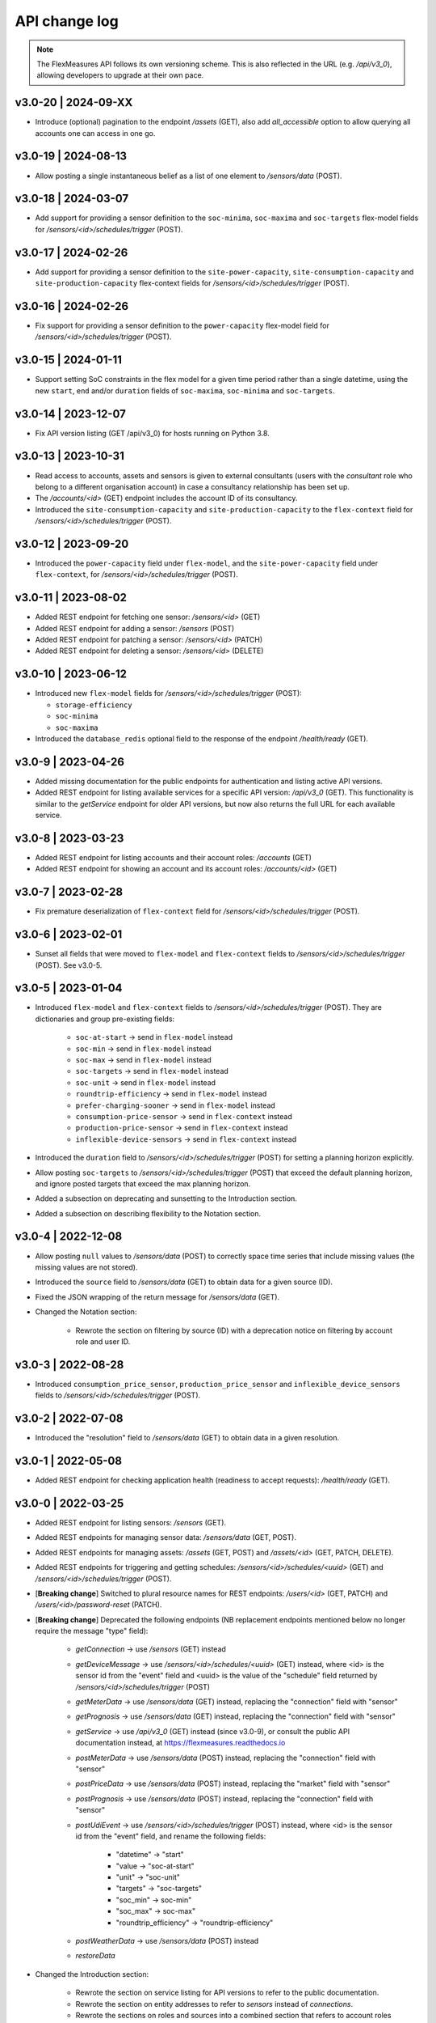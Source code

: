.. _api_change_log:

API change log
===============

.. note:: The FlexMeasures API follows its own versioning scheme. This is also reflected in the URL (e.g. `/api/v3_0`), allowing developers to upgrade at their own pace.

v3.0-20 | 2024-09-XX
""""""""""""""""""""

-  Introduce (optional) pagination to the endpoint `/assets` (GET), also add `all_accessible` option to allow querying all accounts one can access in one go.


v3.0-19 | 2024-08-13
""""""""""""""""""""

-  Allow posting a single instantaneous belief as a list of one element to `/sensors/data` (POST).

v3.0-18 | 2024-03-07
""""""""""""""""""""

- Add support for providing a sensor definition to the ``soc-minima``, ``soc-maxima`` and ``soc-targets`` flex-model fields for `/sensors/<id>/schedules/trigger` (POST).

v3.0-17 | 2024-02-26
""""""""""""""""""""

- Add support for providing a sensor definition to the ``site-power-capacity``, ``site-consumption-capacity`` and ``site-production-capacity`` flex-context fields for `/sensors/<id>/schedules/trigger` (POST).

v3.0-16 | 2024-02-26
""""""""""""""""""""

- Fix support for providing a sensor definition to the ``power-capacity`` flex-model field for `/sensors/<id>/schedules/trigger` (POST).

v3.0-15 | 2024-01-11
""""""""""""""""""""

- Support setting SoC constraints in the flex model for a given time period rather than a single datetime, using the new ``start``, ``end`` and/or ``duration`` fields of ``soc-maxima``, ``soc-minima`` and ``soc-targets``.

v3.0-14 | 2023-12-07
""""""""""""""""""""

- Fix API version listing (GET /api/v3_0) for hosts running on Python 3.8.

v3.0-13 | 2023-10-31
""""""""""""""""""""

- Read access to accounts, assets and sensors is given to external consultants (users with the *consultant* role who belong to a different organisation account) in case a consultancy relationship has been set up.
- The `/accounts/<id>` (GET) endpoint includes the account ID of its consultancy.
- Introduced the ``site-consumption-capacity`` and ``site-production-capacity`` to the ``flex-context`` field for `/sensors/<id>/schedules/trigger` (POST).

v3.0-12 | 2023-09-20
""""""""""""""""""""

- Introduced the ``power-capacity`` field under ``flex-model``, and the ``site-power-capacity`` field under ``flex-context``, for `/sensors/<id>/schedules/trigger` (POST).

v3.0-11 | 2023-08-02
""""""""""""""""""""

- Added REST endpoint for fetching one sensor: `/sensors/<id>` (GET)
- Added REST endpoint for adding a sensor: `/sensors` (POST)
- Added REST endpoint for patching a sensor: `/sensors/<id>` (PATCH)
- Added REST endpoint for deleting a sensor: `/sensors/<id>` (DELETE)

v3.0-10 | 2023-06-12
""""""""""""""""""""

- Introduced new ``flex-model`` fields for `/sensors/<id>/schedules/trigger` (POST):

  - ``storage-efficiency``
  - ``soc-minima``
  - ``soc-maxima``

- Introduced the ``database_redis`` optional field to the response of the endpoint `/health/ready` (GET).

v3.0-9 | 2023-04-26
"""""""""""""""""""

- Added missing documentation for the public endpoints for authentication and listing active API versions.
- Added REST endpoint for listing available services for a specific API version: `/api/v3_0` (GET). This functionality is similar to the *getService* endpoint for older API versions, but now also returns the full URL for each available service.

v3.0-8 | 2023-03-23
"""""""""""""""""""

- Added REST endpoint for listing accounts and their account roles: `/accounts` (GET)
- Added REST endpoint for showing an account and its account roles: `/accounts/<id>` (GET)

v3.0-7 | 2023-02-28
"""""""""""""""""""

- Fix premature deserialization of ``flex-context`` field for `/sensors/<id>/schedules/trigger` (POST).

v3.0-6 | 2023-02-01
"""""""""""""""""""

- Sunset all fields that were moved to ``flex-model`` and ``flex-context`` fields to `/sensors/<id>/schedules/trigger` (POST). See v3.0-5.

v3.0-5 | 2023-01-04
"""""""""""""""""""

- Introduced ``flex-model`` and ``flex-context`` fields to `/sensors/<id>/schedules/trigger` (POST). They are dictionaries and group pre-existing fields:

    - ``soc-at-start`` -> send in ``flex-model`` instead
    - ``soc-min`` -> send in ``flex-model`` instead
    - ``soc-max`` -> send in ``flex-model`` instead
    - ``soc-targets`` -> send in ``flex-model`` instead
    - ``soc-unit`` -> send in ``flex-model`` instead
    - ``roundtrip-efficiency`` -> send in ``flex-model`` instead
    - ``prefer-charging-sooner`` -> send in ``flex-model`` instead
    - ``consumption-price-sensor`` -> send in ``flex-context`` instead
    - ``production-price-sensor`` -> send in ``flex-context`` instead
    - ``inflexible-device-sensors`` -> send in ``flex-context`` instead

- Introduced the ``duration`` field to `/sensors/<id>/schedules/trigger` (POST) for setting a planning horizon explicitly.
- Allow posting ``soc-targets`` to `/sensors/<id>/schedules/trigger` (POST) that exceed the default planning horizon, and ignore posted targets that exceed the max planning horizon.
- Added a subsection on deprecating and sunsetting to the Introduction section.
- Added a subsection on describing flexibility to the Notation section.

v3.0-4 | 2022-12-08
"""""""""""""""""""

- Allow posting ``null`` values to `/sensors/data` (POST) to correctly space time series that include missing values (the missing values are not stored).
- Introduced the ``source`` field to `/sensors/data` (GET) to obtain data for a given source (ID).
- Fixed the JSON wrapping of the return message for `/sensors/data` (GET).
- Changed the Notation section:

    - Rewrote the section on filtering by source (ID) with a deprecation notice on filtering by account role and user ID.

v3.0-3 | 2022-08-28
"""""""""""""""""""

- Introduced ``consumption_price_sensor``, ``production_price_sensor`` and ``inflexible_device_sensors`` fields to `/sensors/<id>/schedules/trigger` (POST).

v3.0-2 | 2022-07-08
"""""""""""""""""""

- Introduced the "resolution" field to `/sensors/data` (GET) to obtain data in a given resolution.

v3.0-1 | 2022-05-08
"""""""""""""""""""

- Added REST endpoint for checking application health (readiness to accept requests): `/health/ready` (GET).

v3.0-0 | 2022-03-25
"""""""""""""""""""

- Added REST endpoint for listing sensors: `/sensors` (GET).
- Added REST endpoints for managing sensor data: `/sensors/data` (GET, POST).
- Added REST endpoints for managing assets: `/assets` (GET, POST) and `/assets/<id>` (GET, PATCH, DELETE).
- Added REST endpoints for triggering and getting schedules: `/sensors/<id>/schedules/<uuid>` (GET) and `/sensors/<id>/schedules/trigger` (POST).
- [**Breaking change**] Switched to plural resource names for REST endpoints:  `/users/<id>` (GET, PATCH) and `/users/<id>/password-reset` (PATCH).
- [**Breaking change**] Deprecated the following endpoints (NB replacement endpoints mentioned below no longer require the message "type" field):

    - *getConnection* -> use `/sensors` (GET) instead
    - *getDeviceMessage* -> use `/sensors/<id>/schedules/<uuid>` (GET) instead, where <id> is the sensor id from the "event" field and <uuid> is the value of the "schedule" field returned by `/sensors/<id>/schedules/trigger` (POST)
    - *getMeterData* -> use `/sensors/data` (GET) instead, replacing the "connection" field with "sensor"
    - *getPrognosis* -> use `/sensors/data` (GET) instead, replacing the "connection" field with "sensor"
    - *getService* -> use `/api/v3_0` (GET) instead (since v3.0-9), or consult the public API documentation instead, at https://flexmeasures.readthedocs.io
    - *postMeterData* -> use `/sensors/data` (POST) instead, replacing the "connection" field with "sensor"
    - *postPriceData* -> use `/sensors/data` (POST) instead, replacing the "market" field with "sensor"
    - *postPrognosis* -> use `/sensors/data` (POST) instead, replacing the "connection" field with "sensor"
    - *postUdiEvent* -> use `/sensors/<id>/schedules/trigger` (POST) instead, where <id> is the sensor id from the "event" field, and rename the following fields:

        - "datetime" -> "start"
        - "value -> "soc-at-start"
        - "unit" -> "soc-unit"
        - "targets" -> "soc-targets"
        - "soc_min" -> soc-min"
        - "soc_max" -> soc-max"
        - "roundtrip_efficiency" -> "roundtrip-efficiency"

    - *postWeatherData* -> use `/sensors/data` (POST) instead
    - *restoreData*

- Changed the Introduction section:

    - Rewrote the section on service listing for API versions to refer to the public documentation.
    - Rewrote the section on entity addresses to refer to *sensors* instead of *connections*.
    - Rewrote the sections on roles and sources into a combined section that refers to account roles rather than USEF roles.
    - Deprecated the section on group notation.

v2.0-7 | 2022-05-05
"""""""""""""""""""

*API v2.0 is removed.*

v2.0-6 | 2022-04-26
"""""""""""""""""""

*API v2.0 is sunset.*

v2.0-5 | 2022-02-13
"""""""""""""""""""

*API v2.0 is deprecated.*

v2.0-4 | 2022-01-04
"""""""""""""""""""

- Updated entity addresses in documentation, according to the fm1 scheme.
- Changed the Introduction section:

    - Rewrote the subsection on entity addresses to refer users to where they can find the entity addresses of their sensors.
    - Rewrote the subsection on sensor identification (formerly known as asset identification) to place the fm1 scheme front and center.

- Fixed the categorisation of the *postMeterData*, *postPrognosis*, *postPriceData* and *postWeatherData* endpoints from the User category to the Data category.

v2.0-3 | 2021-06-07
"""""""""""""""""""

- Updated all entity addresses in documentation according to the fm0 scheme, preserving backwards compatibility.
- Introduced the fm1 scheme for entity addresses for connections, markets, weather sensors and sensors.

v2.0-2 | 2021-04-02
"""""""""""""""""""

- [**Breaking change**] Switched the interpretation of horizons to rolling horizons.
- [**Breaking change**] Deprecated the use of ISO 8601 repeating time intervals to denote rolling horizons.
- Introduced the "prior" field for *postMeterData*, *postPrognosis*, *postPriceData* and *postWeatherData* endpoints.
- Changed the Introduction section:

    - Rewrote the subsection on prognoses to explain the horizon and prior fields.

- Changed the Simulation section:

    - Rewrote relevant examples using horizon and prior fields.

v2.0-1 | 2021-02-19
"""""""""""""""""""

- Added REST endpoints for managing users: `/users/` (GET), `/user/<id>` (GET, PATCH) and `/user/<id>/password-reset` (PATCH).

v2.0-0 | 2020-11-14
"""""""""""""""""""

- Added REST endpoints for managing assets: `/assets/` (GET, POST) and `/asset/<id>` (GET, PATCH, DELETE).


v1.3-14 | 2022-05-05
""""""""""""""""""""

*API v1.3 is removed.*

v1.3-13 | 2022-04-26
""""""""""""""""""""

*API v1.3 is sunset.*

v1.3-12 | 2022-02-13
""""""""""""""""""""

*API v1.3 is deprecated.*

v1.3-11 | 2022-01-05
""""""""""""""""""""

*Affects all versions since v1.3*.

- Changed and extended the *postUdiEvent* endpoint:

    - The recording time of new schedules triggered by calling the endpoint is now the time at which the endpoint was called, rather than the datetime of the sent state of charge (SOC).
    - Introduced the "prior" field for the purpose of communicating an alternative recording time, thereby keeping support for simulations.
    - Introduced an optional "roundtrip_efficiency" field, for use in scheduling.

v1.3-10 | 2021-11-08
""""""""""""""""""""

*Affects all versions since v1.3*.

- Fixed the *getDeviceMessage* endpoint for cases in which there are multiple schedules available, by returning only the most recent one.

v1.3-9 | 2021-04-21
"""""""""""""""""""

*Affects all versions since v1.0*.

- Fixed regression by partially reverting the breaking change of v1.3-8: Re-instantiated automatic inference of horizons for Post requests for API versions below v2.0, but changed to inference policy: now inferring the data was recorded **right after each event** took place (leading to a zero horizon for each data point) rather than **after the last event** took place (which led to a different horizon for each data point); the latter had been the inference policy before v1.3-8.

v1.3-8 | 2020-04-02
"""""""""""""""""""

*Affects all versions since v1.0*.

- [**Breaking change**, partially reverted in v1.3-9] Deprecated the automatic inference of horizons for *postMeterData*, *postPrognosis*, *postPriceData* and *postWeatherData* endpoints for API versions below v2.0.

v1.3-7 | 2020-12-16
"""""""""""""""""""

*Affects all versions since v1.0*.

- Separated the dual purpose of the "horizon" field in the *getMeterData* and *getPrognosis* endpoints by introducing the "prior" field:

    - The "horizon" field in GET endpoints is now always interpreted as a rolling horizon, regardless of whether it is stated as an ISO 8601 repeating time interval.
    - The *getMeterData* and *getPrognosis* endpoints now accept an optional "prior" field to select only data recorded before a certain ISO 8601 timestamp (replacing the unintuitive usage of the horizon field for specifying a latest time of belief).

v1.3-6 | 2020-12-11
"""""""""""""""""""

*Affects all versions since v1.0*.

- The *getMeterData* and *getPrognosis* endpoints now return the INVALID_SOURCE status 400 response in case the optional "source" field is used and no relevant sources can be found.

v1.3-5 | 2020-10-29
"""""""""""""""""""

*Affects all versions since v1.0*.

- Endpoints to POST meter data will now check incoming data to see if the required asset's resolution is being used ― upsampling is done if possible.
  These endpoints can now return the REQUIRED_INFO_MISSING status 400 response.
- Endpoints to GET meter data will return data in the asset's resolution ― downsampling to the "resolution" field is done if possible.
- As they need to determine the asset, all of the mentioned POST and GET endpoints can now return the UNRECOGNIZED_ASSET status 400 response.

v1.3-4 | 2020-06-18
"""""""""""""""""""

- Improved support for use cases of the *getDeviceMessage* endpoint in which a longer duration, between posting UDI events and retrieving device messages based on those UDI events, is required; the default *time to live* of UDI event identifiers is prolonged from 500 seconds to 7 days, and can be set as a config variable (`FLEXMEASURES_PLANNING_TTL`)

v1.3-3 | 2020-06-07
"""""""""""""""""""

- Changed backend support (API specifications unaffected) for scheduling charging stations to scheduling Electric Vehicle Supply Equipment (EVSE), in accordance with the Open Charge Point Interface (OCPI).

v1.3-2 | 2020-03-11
"""""""""""""""""""

- Fixed example entity addresses in simulation section

v1.3-1 | 2020-02-08
"""""""""""""""""""

- Backend change: the default planning horizon can now be set in FlexMeasures's configuration (`FLEXMEASURES_PLANNING_HORIZON`)

v1.3-0 | 2020-01-28
"""""""""""""""""""

- Introduced new event type "soc-with-targets" to support scheduling charging stations (see extra example for the *postUdiEvent* endpoint)
- The *postUdiEvent* endpoint now triggers scheduling jobs to be set up (rather than scheduling directly triggered by the *getDeviceMessage* endpoint)
- The *getDeviceMessage* now queries the job queue and database for an available schedule

v1.2-6 | 2022-05-05
"""""""""""""""""""

*API v1.2 is removed.*

v1.2-5 | 2022-04-26
"""""""""""""""""""

*API v1.2 is sunset.*

v1.2-4 | 2022-02-13
"""""""""""""""""""

*API v1.2 is deprecated.*

v1.2-3 | 2020-01-28
"""""""""""""""""""

- Updated endpoint descriptions with additional possible status 400 responses:

    - INVALID_DOMAIN for invalid entity addresses
    - UNKNOWN_PRICES for infeasible schedules due to missing prices

v1.2-2 | 2018-10-08
"""""""""""""""""""

- Added a list of registered types of weather sensors to the Simulation section and *postWeatherData* endpoint
- Changed example for the *postPriceData* endpoint to reflect Korean situation

v1.2-1 | 2018-09-24
"""""""""""""""""""

- Added a local table of contents to the Simulation section
- Added a description of the *postPriceData* endpoint in the Simulation section
- Added a description of the *postWeatherData* endpoint in the Simulation section
- Revised the subsection about posting power data in the Simulation section
- Revised the entity address for UDI events to include the type of the event

.. code-block:: json

    i.e.

    {
        "type": "PostUdiEventRequest",
        "event": "ea1.2021-01.io.flexmeasures.company:7:10:203:soc",
    }

    rather than the erroneously double-keyed:

    {
        "type": "PostUdiEventRequest",
        "event": "ea1.2021-01.io.flexmeasures.company:7:10:203",
        "type": "soc"
    }

v1.2-0 | 2018-09-08
"""""""""""""""""""

- Added a description of the *postUdiEvent* endpoint in the Prosumer and Simulation sections
- Added a description of the *getDeviceMessage* endpoint in the Prosumer and Simulation sections

v1.1-8 | 2022-05-05
"""""""""""""""""""

*API v1.1 is removed.*

v1.1-7 | 2022-04-26
"""""""""""""""""""

*API v1.1 is sunset.*

v1.1-6 | 2022-02-13
"""""""""""""""""""

*API v1.1 is deprecated.*

v1.1-5 | 2020-06-18
"""""""""""""""""""

- Fixed the *getConnection* endpoint where the returned list of connection names had been unnecessarily nested

v1.1-4 | 2020-03-11
"""""""""""""""""""

- Added support for posting daily and weekly prices for the *postPriceData* endpoint

v1.1-3 | 2018-09-08
"""""""""""""""""""

- Added the Simulation section:

    - Added information about setting up a new simulation
    - Added examples for calling the *postMeterData* endpoint
    - Added example for calling the *getPrognosis* endpoint

v1.1-2 | 2018-08-15
"""""""""""""""""""

- Added the *postPrognosis* endpoint
- Added the *postPriceData* endpoint
- Added a description of the *postPrognosis* endpoint in the Aggregator section
- Added a description of the *postPriceData* endpoint in the Aggregator and Supplier sections
- Added the *restoreData* endpoint for servers in play mode

v1.1-1 | 2018-08-06
"""""""""""""""""""

- Added the *getConnection* endpoint
- Added the *postWeatherData* endpoint
- Changed the Introduction section:

    - Added information about the sign of power values (production is negative)
    - Updated information about horizons (now anchored to the end of each time interval rather than to the start)
 
- Added an optional horizon to the *postMeterData* endpoint

v1.1-0 | 2018-07-15
"""""""""""""""""""

- Added the *getPrognosis* endpoint
- Changed the *getMeterData* endpoint to accept an optional resolution, source, and horizon
- Changed the Introduction section:

    - Added information about timeseries resolutions
    - Added information about sources
    - Updated information about horizons

- Added a description of the *getPrognosis* endpoint in the Supplier section

v1.0-4 | 2022-05-05
"""""""""""""""""""

*API v1.0 is removed.*

v1.0-3 | 2022-04-26
"""""""""""""""""""

*API v1.0 is sunset.*

v1.0-2 | 2022-02-13
"""""""""""""""""""

*API v1.0 is deprecated.*

v1.0-1 | 2018-07-10
"""""""""""""""""""

- Moved specifications to be part of the platform's Sphinx documentation:

    - Each API service is now documented in the docstring of its respective endpoint
    - Added sections listing all endpoints per version
    - Documentation includes specifications of **all** supported API versions (supported versions have a registered Flask blueprint)

v1.0-0 | 2018-07-10
"""""""""""""""""""

- Started change log
- Added Introduction section with notes regarding:

    - Authentication
    - Relevant roles for the API
    - Key notation
    - The addressing scheme for assets
    - Connection group notation
    - Timeseries notation
    - Prognosis notation
    - Units of timeseries data

- Added a description of the *getService* endpoint in the Introduction section
- Added a description of the *postMeterData* endpoint in the MDC section
- Added a description of the *getMeterData* endpoint in the Prosumer section
